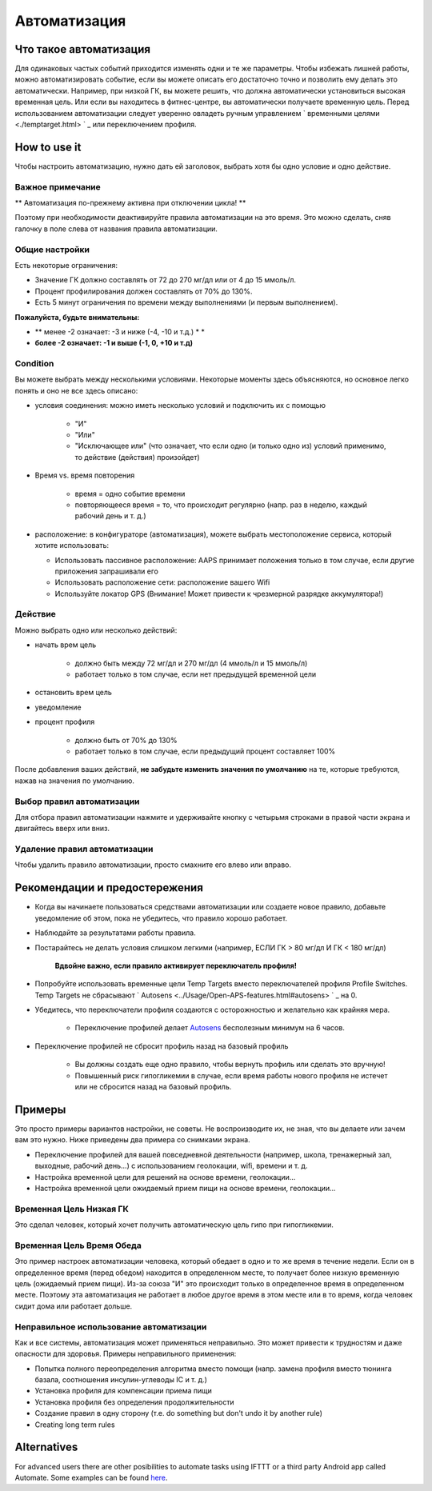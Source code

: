 Автоматизация
**************************************************

Что такое автоматизация
==================================================
Для одинаковых частых событий приходится изменять одни и те же параметры. Чтобы избежать лишней работы, можно автоматизировать событие, если вы можете описать его достаточно точно и позволить ему делать это автоматически. Например, при низкой ГК, вы можете решить, что должна автоматически установиться высокая временная цель. Или если вы находитесь в фитнес-центре, вы автоматически получаете временную цель. Перед использованием автоматизации следует уверенно овладеть ручным управлением ` временными целями <./temptarget.html> ` _ или переключением профиля. 

.. изображение:: ../images/Automation_ConditionAction_RC3.png
  :alt: условие автоматизации + действие

How to use it
==================================================
Чтобы настроить автоматизацию, нужно дать ей заголовок, выбрать хотя бы одно условие и одно действие. 

Важное примечание
--------------------------------------------------
** Автоматизация по-прежнему активна при отключении цикла! **

Поэтому при необходимости деактивируйте правила автоматизации на это время. Это можно сделать, сняв галочку в поле слева от названия правила автоматизации.

.. изображение:: ../images/Automation_ActivateDeactivate.png
  :alt: Активировать и деактивировать правило автоматизации

Общие настройки
--------------------------------------------------
Есть некоторые ограничения:

* Значение ГК должно составлять от 72 до 270 мг/дл или от 4 до 15 ммоль/л.
* Процент профилирования должен составлять от 70% до 130%.
* Есть 5 минут ограничения по времени между выполнениями (и первым выполнением).

**Пожалуйста, будьте внимательны:**

* ** менее -2 означает: -3 и ниже (-4, -10 и т.д.) * *
* **более -2 означает: -1 и выше (-1, 0, +10 и т.д)**


Condition
--------------------------------------------------
Вы можете выбрать между несколькими условиями. Некоторые моменты здесь объясняются, но основное легко понять и оно не все здесь описано:

* условия соединения: можно иметь несколько условий и подключить их с помощью 

   * "И"
   * "Или"
   * "Исключающее или" (что означает, что если одно (и только одно из) условий применимо, то действие (действия) произойдет)
   
* Время vs. время повторения

   * время = одно событие времени
   * повторяющееся время = то, что происходит регулярно (напр. раз в неделю, каждый рабочий день и т. д.)
   
* расположение: в конфигураторе (автоматизация), можете выбрать местоположение сервиса, который хотите использовать:

  * Использовать пассивное расположение: AAPS принимает положения только в том случае, если другие приложения запрашивали его
  * Использовать расположение сети: расположение вашего Wifi
  * Используйте локатор GPS (Внимание! Может привести к чрезмерной разрядке аккумулятора!)
  
Действие
--------------------------------------------------
Можно выбрать одно или несколько действий: 

* начать врем цель 

   * должно быть между 72 мг/дл и 270 мг/дл (4 ммоль/л и 15 ммоль/л)
   * работает только в том случае, если нет предыдущей временной цели
   
* остановить врем цель
* уведомление
* процент профиля

   * должно быть от 70% до 130% 
   * работает только в том случае, если предыдущий процент составляет 100%

После добавления ваших действий, **не забудьте изменить значения по умолчанию** на те, которые требуются, нажав на значения по умолчанию.
 
.. образ:: ../images/Automation_Default_V2_5.png
  :alt: автоматизация по умолчанию vs. задать значения

Выбор правил автоматизации
-----
Для отбора правил автоматизации нажмите и удерживайте кнопку с четырьмя строками в правой части экрана и двигайтесь вверх или вниз.

.. изображение:: ../images/Automation_Sort.png
  :alt: Выбор правил автоматизации
  
Удаление правил автоматизации
-----
Чтобы удалить правило автоматизации, просто смахните его влево или вправо.

.. изображение:: ../images/Automation_Deletet.png
  :alt: Выбор правила автоматизации

Рекомендации и предостережения
==================================================
* Когда вы начинаете пользоваться средствами автоматизации или создаете новое правило, добавьте уведомление об этом, пока не убедитесь, что правило хорошо работает.
* Наблюдайте за результатами работы правила.
* Постарайтесь не делать условия слишком легкими (например, ЕСЛИ ГК > 80 мг/дл И ГК < 180 мг/дл)

    **Вдвойне важно, если правило активирует переключатель профиля!**
 
* Попробуйте использовать временные цели Temp Targets вместо переключателей профиля Profile Switches. Temp Targets не сбрасывают ` Autosens <../Usage/Open-APS-features.html#autosens> ` _ на 0.
* Убедитесь, что переключатели профиля создаются с осторожностью и желательно как крайняя мера.

    * Переключение профилей делает `Autosens <../Usage/Open-APS-features.html#autosens>`_ бесполезным минимум на 6 часов.

* Переключение профилей не сбросит профиль назад на базовый профиль

    * Вы должны создать еще одно правило, чтобы вернуть профиль или сделать это вручную!
    * Повышенный риск гипогликемии в случае, если время работы нового профиля не истечет или не сбросится назад на базовый профиль.

Примеры
==================================================
Это просто примеры вариантов настройки, не советы. Не воспроизводите их, не зная, что вы делаете или зачем вам это нужно. Ниже приведены два примера со снимками экрана.

* Переключение профилей для вашей повседневной деятельности (например, школа, тренажерный зал, выходные, рабочий день...) с использованием геолокации, wifi, времени и т. д.
* Настройка временной цели для решений на основе времени, геолокации...
* Настройка временной цели ожидаемый прием пищи на основе времени, геолокации...

Временная Цель Низкая ГК
--------------------------------------------------
.. изображение:: ../images/Automation2.png
  :alt: Автоматизация2

Это сделал человек, который хочет получить автоматическую цель гипо при гипогликемии.

Временная Цель Время Обеда
--------------------------------------------------
.. изображение:: ../images/Automation3.png
  :alt: Автоматизация3
  
Это пример настроек автоматизации человека, который обедает в одно и то же время в течение недели. Если он в определенное время (перед обедом) находится в определенном месте, то получает более низкую временную цель (ожидаемый прием пищи). Из-за союза "И" это происходит только в определенное время в определенном месте. Поэтому эта автоматизация не работает в любое другое время в этом месте или в то время, когда человек сидит дома или работает дольше. 

Неправильное использование автоматизации
--------------------------------------------------
Как и все системы, автоматизация может применяться неправильно. Это может привести к трудностям и даже опасности для здоровья. Примеры неправильного применения:

* Попытка полного переопределения алгоритма вместо помощи (напр. замена профиля вместо тюнинга базала, соотношения инсулин-углеводы IC и т. д.)
* Установка профиля для компенсации приема пищи
* Установка профиля без определения продолжительности
* Создание правил в одну сторону (т.е. do something but don't undo it by another rule)
* Creating long term rules

Alternatives
==================================================

For advanced users there are other posibilities to automate tasks using IFTTT or a third party Android app called Automate. Some examples can be found `here <./automationwithapp.html>`_.
